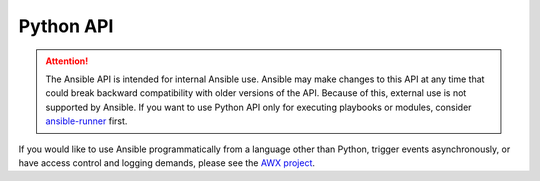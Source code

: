.. _developing_api:

**********
Python API
**********

.. contents:: Topics

.. attention:: The Ansible API is intended for internal Ansible use. Ansible may make changes to this API at any time that could break backward compatibility with older versions of the API. Because of this, external use is not supported by Ansible. If you want to use Python API only for executing playbooks or modules, consider `ansible-runner <https://ansible-runner.readthedocs.io/en/latest/>`_ first.

If you would like to use Ansible programmatically from a language other than Python, trigger events asynchronously,
or have access control and logging demands, please see the `AWX project <https://github.com/ansible/awx/>`_.

.. seealso::

   :ref:`developing_inventory`
       Developing dynamic inventory integrations
   :ref:`developing_modules_general`
       Getting started on developing a module
   :ref:`developing_plugins`
       How to develop plugins
   :ref:`Communication<communication>`
       Got questions? Need help? Want to share your ideas? Visit the Ansible communication guide
